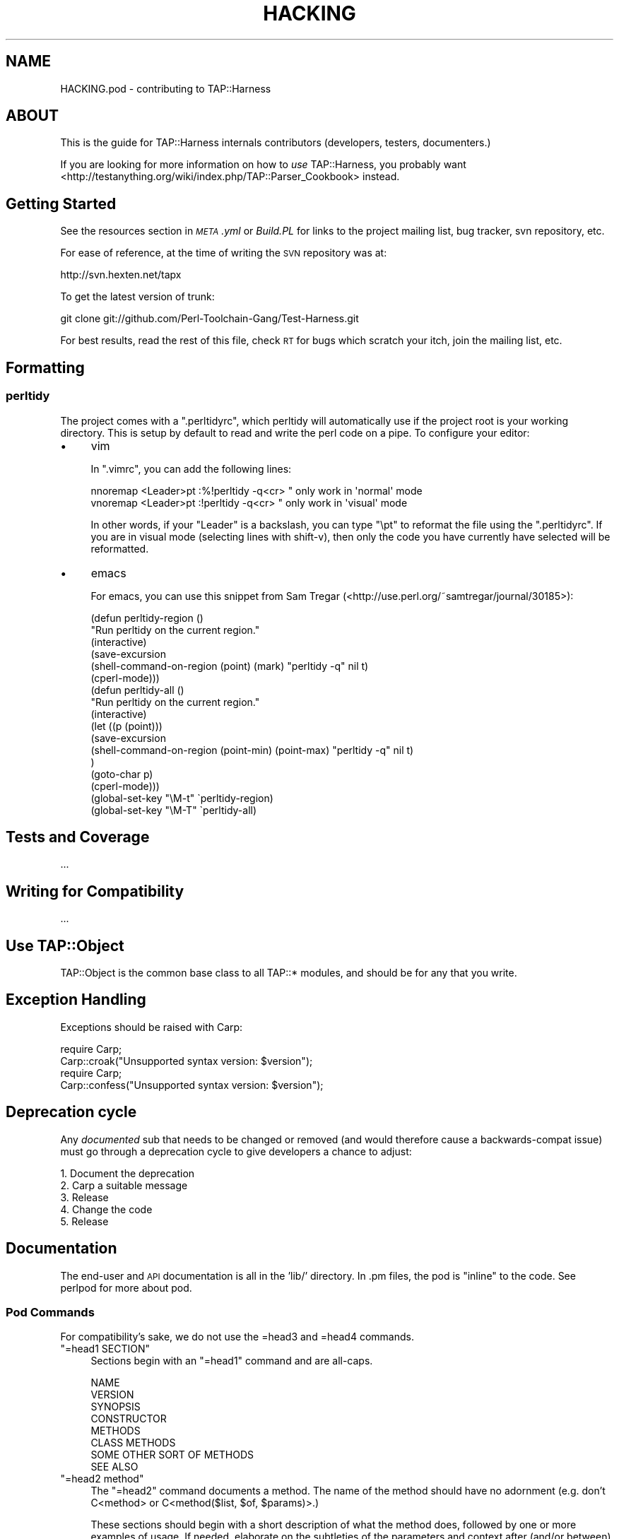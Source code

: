 .\" Automatically generated by Pod::Man 2.23 (Pod::Simple 3.14)
.\"
.\" Standard preamble:
.\" ========================================================================
.de Sp \" Vertical space (when we can't use .PP)
.if t .sp .5v
.if n .sp
..
.de Vb \" Begin verbatim text
.ft CW
.nf
.ne \\$1
..
.de Ve \" End verbatim text
.ft R
.fi
..
.\" Set up some character translations and predefined strings.  \*(-- will
.\" give an unbreakable dash, \*(PI will give pi, \*(L" will give a left
.\" double quote, and \*(R" will give a right double quote.  \*(C+ will
.\" give a nicer C++.  Capital omega is used to do unbreakable dashes and
.\" therefore won't be available.  \*(C` and \*(C' expand to `' in nroff,
.\" nothing in troff, for use with C<>.
.tr \(*W-
.ds C+ C\v'-.1v'\h'-1p'\s-2+\h'-1p'+\s0\v'.1v'\h'-1p'
.ie n \{\
.    ds -- \(*W-
.    ds PI pi
.    if (\n(.H=4u)&(1m=24u) .ds -- \(*W\h'-12u'\(*W\h'-12u'-\" diablo 10 pitch
.    if (\n(.H=4u)&(1m=20u) .ds -- \(*W\h'-12u'\(*W\h'-8u'-\"  diablo 12 pitch
.    ds L" ""
.    ds R" ""
.    ds C` ""
.    ds C' ""
'br\}
.el\{\
.    ds -- \|\(em\|
.    ds PI \(*p
.    ds L" ``
.    ds R" ''
'br\}
.\"
.\" Escape single quotes in literal strings from groff's Unicode transform.
.ie \n(.g .ds Aq \(aq
.el       .ds Aq '
.\"
.\" If the F register is turned on, we'll generate index entries on stderr for
.\" titles (.TH), headers (.SH), subsections (.SS), items (.Ip), and index
.\" entries marked with X<> in POD.  Of course, you'll have to process the
.\" output yourself in some meaningful fashion.
.ie \nF \{\
.    de IX
.    tm Index:\\$1\t\\n%\t"\\$2"
..
.    nr % 0
.    rr F
.\}
.el \{\
.    de IX
..
.\}
.\"
.\" Accent mark definitions (@(#)ms.acc 1.5 88/02/08 SMI; from UCB 4.2).
.\" Fear.  Run.  Save yourself.  No user-serviceable parts.
.    \" fudge factors for nroff and troff
.if n \{\
.    ds #H 0
.    ds #V .8m
.    ds #F .3m
.    ds #[ \f1
.    ds #] \fP
.\}
.if t \{\
.    ds #H ((1u-(\\\\n(.fu%2u))*.13m)
.    ds #V .6m
.    ds #F 0
.    ds #[ \&
.    ds #] \&
.\}
.    \" simple accents for nroff and troff
.if n \{\
.    ds ' \&
.    ds ` \&
.    ds ^ \&
.    ds , \&
.    ds ~ ~
.    ds /
.\}
.if t \{\
.    ds ' \\k:\h'-(\\n(.wu*8/10-\*(#H)'\'\h"|\\n:u"
.    ds ` \\k:\h'-(\\n(.wu*8/10-\*(#H)'\`\h'|\\n:u'
.    ds ^ \\k:\h'-(\\n(.wu*10/11-\*(#H)'^\h'|\\n:u'
.    ds , \\k:\h'-(\\n(.wu*8/10)',\h'|\\n:u'
.    ds ~ \\k:\h'-(\\n(.wu-\*(#H-.1m)'~\h'|\\n:u'
.    ds / \\k:\h'-(\\n(.wu*8/10-\*(#H)'\z\(sl\h'|\\n:u'
.\}
.    \" troff and (daisy-wheel) nroff accents
.ds : \\k:\h'-(\\n(.wu*8/10-\*(#H+.1m+\*(#F)'\v'-\*(#V'\z.\h'.2m+\*(#F'.\h'|\\n:u'\v'\*(#V'
.ds 8 \h'\*(#H'\(*b\h'-\*(#H'
.ds o \\k:\h'-(\\n(.wu+\w'\(de'u-\*(#H)/2u'\v'-.3n'\*(#[\z\(de\v'.3n'\h'|\\n:u'\*(#]
.ds d- \h'\*(#H'\(pd\h'-\w'~'u'\v'-.25m'\f2\(hy\fP\v'.25m'\h'-\*(#H'
.ds D- D\\k:\h'-\w'D'u'\v'-.11m'\z\(hy\v'.11m'\h'|\\n:u'
.ds th \*(#[\v'.3m'\s+1I\s-1\v'-.3m'\h'-(\w'I'u*2/3)'\s-1o\s+1\*(#]
.ds Th \*(#[\s+2I\s-2\h'-\w'I'u*3/5'\v'-.3m'o\v'.3m'\*(#]
.ds ae a\h'-(\w'a'u*4/10)'e
.ds Ae A\h'-(\w'A'u*4/10)'E
.    \" corrections for vroff
.if v .ds ~ \\k:\h'-(\\n(.wu*9/10-\*(#H)'\s-2\u~\d\s+2\h'|\\n:u'
.if v .ds ^ \\k:\h'-(\\n(.wu*10/11-\*(#H)'\v'-.4m'^\v'.4m'\h'|\\n:u'
.    \" for low resolution devices (crt and lpr)
.if \n(.H>23 .if \n(.V>19 \
\{\
.    ds : e
.    ds 8 ss
.    ds o a
.    ds d- d\h'-1'\(ga
.    ds D- D\h'-1'\(hy
.    ds th \o'bp'
.    ds Th \o'LP'
.    ds ae ae
.    ds Ae AE
.\}
.rm #[ #] #H #V #F C
.\" ========================================================================
.\"
.IX Title "HACKING 3"
.TH HACKING 3 "2013-11-12" "perl v5.12.5" "User Contributed Perl Documentation"
.\" For nroff, turn off justification.  Always turn off hyphenation; it makes
.\" way too many mistakes in technical documents.
.if n .ad l
.nh
.SH "NAME"
HACKING.pod \- contributing to TAP::Harness
.SH "ABOUT"
.IX Header "ABOUT"
This is the guide for TAP::Harness internals contributors (developers,
testers, documenters.)
.PP
If you are looking for more information on how to \fIuse\fR TAP::Harness,
you probably want
<http://testanything.org/wiki/index.php/TAP::Parser_Cookbook> instead.
.SH "Getting Started"
.IX Header "Getting Started"
See the resources section in \fI\s-1META\s0.yml\fR or \fIBuild.PL\fR for links to the
project mailing list, bug tracker, svn repository, etc.
.PP
For ease of reference, at the time of writing the \s-1SVN\s0 repository was at:
.PP
.Vb 1
\&  http://svn.hexten.net/tapx
.Ve
.PP
To get the latest version of trunk:
.PP
.Vb 1
\&  git clone git://github.com/Perl\-Toolchain\-Gang/Test\-Harness.git
.Ve
.PP
For best results, read the rest of this file, check \s-1RT\s0 for bugs which
scratch your itch, join the mailing list, etc.
.SH "Formatting"
.IX Header "Formatting"
.SS "perltidy"
.IX Subsection "perltidy"
The project comes with a \f(CW\*(C`.perltidyrc\*(C'\fR, which perltidy will
automatically use if the project root is your working directory.  This
is setup by default to read and write the perl code on a pipe.  To
configure your editor:
.IP "\(bu" 4
vim
.Sp
In \f(CW\*(C`.vimrc\*(C'\fR, you can add the following lines:
.Sp
.Vb 2
\& nnoremap <Leader>pt :%!perltidy \-q<cr> " only work in \*(Aqnormal\*(Aq mode
\& vnoremap <Leader>pt :!perltidy \-q<cr>  " only work in \*(Aqvisual\*(Aq mode
.Ve
.Sp
In other words, if your \f(CW\*(C`Leader\*(C'\fR is a backslash, you can type \f(CW\*(C`\ept\*(C'\fR to
reformat the file using the \f(CW\*(C`.perltidyrc\*(C'\fR.  If you are in visual mode
(selecting lines with shift-v), then only the code you have currently have
selected will be reformatted.
.IP "\(bu" 4
emacs
.Sp
For emacs, you can use this snippet from Sam Tregar
(<http://use.perl.org/~samtregar/journal/30185>):
.Sp
.Vb 6
\& (defun perltidy\-region ()
\&    "Run perltidy on the current region."
\&    (interactive)
\&    (save\-excursion
\&      (shell\-command\-on\-region (point) (mark) "perltidy \-q" nil t)
\&      (cperl\-mode)))
\&
\& (defun perltidy\-all ()
\&    "Run perltidy on the current region."
\&    (interactive)
\&    (let ((p (point)))
\&      (save\-excursion
\&        (shell\-command\-on\-region (point\-min) (point\-max) "perltidy \-q" nil t)
\&        )
\&      (goto\-char p)
\&      (cperl\-mode)))
\&
\& (global\-set\-key "\eM\-t" \`perltidy\-region)
\& (global\-set\-key "\eM\-T" \`perltidy\-all)
.Ve
.SH "Tests and Coverage"
.IX Header "Tests and Coverage"
\&...
.SH "Writing for Compatibility"
.IX Header "Writing for Compatibility"
\&...
.SH "Use TAP::Object"
.IX Header "Use TAP::Object"
TAP::Object is the common base class to all TAP::* modules, and should be for
any that you write.
.SH "Exception Handling"
.IX Header "Exception Handling"
Exceptions should be raised with Carp:
.PP
.Vb 2
\&  require Carp;
\&  Carp::croak("Unsupported syntax version: $version");
\&
\&  require Carp;
\&  Carp::confess("Unsupported syntax version: $version");
.Ve
.SH "Deprecation cycle"
.IX Header "Deprecation cycle"
Any \fIdocumented\fR sub that needs to be changed or removed (and would therefore
cause a backwards-compat issue) must go through a deprecation cycle to give
developers a chance to adjust:
.PP
.Vb 5
\&  1. Document the deprecation
\&  2. Carp a suitable message
\&  3. Release
\&  4. Change the code
\&  5. Release
.Ve
.SH "Documentation"
.IX Header "Documentation"
The end-user and \s-1API\s0 documentation is all in the 'lib/' directory.  In
\&.pm files, the pod is \*(L"inline\*(R" to the code.  See perlpod for more
about pod.
.SS "Pod Commands"
.IX Subsection "Pod Commands"
For compatibility's sake, we do not use the =head3 and =head4 commands.
.ie n .IP """=head1 SECTION""" 4
.el .IP "\f(CW=head1 SECTION\fR" 4
.IX Item "=head1 SECTION"
Sections begin with an \f(CW\*(C`=head1\*(C'\fR command and are all-caps.
.Sp
.Vb 8
\&  NAME
\&  VERSION
\&  SYNOPSIS
\&  CONSTRUCTOR
\&  METHODS
\&  CLASS METHODS
\&  SOME OTHER SORT OF METHODS
\&  SEE ALSO
.Ve
.ie n .IP """=head2 method""" 4
.el .IP "\f(CW=head2 method\fR" 4
.IX Item "=head2 method"
The \f(CW\*(C`=head2\*(C'\fR command documents a method.  The name of the method should have no adornment (e.g. don't C<method> or C<method($list, \f(CW$of\fR, \f(CW$params\fR)>.)
.Sp
These sections should begin with a short description of what the method
does, followed by one or more examples of usage.  If needed, elaborate
on the subtleties of the parameters and context after (and/or between)
the example(s).
.Sp
.Vb 1
\&  =head2 this_method
\&
\&  This method does some blah blah blah.
\&
\&    my @answer = $thing\->this_method(@arguments);
\&
\&  =head2 that_thing
\&
\&  Returns true if the thing is true.
\&
\&    if($thing\->that_thing) {
\&      ...
\&    }
.Ve
.ie n .IP """=item parameter""" 4
.el .IP "\f(CW=item parameter\fR" 4
.IX Item "=item parameter"
Use \f(CW\*(C`=item\*(C'\fR commands for method arguments and parameters (and etc.)  In
most html pod formatters, these \fIdo not\fR get added to the
table-of-contents at the top of the page.
.SS "Pod Formatting Codes"
.IX Subsection "Pod Formatting Codes"
.IP "L<Some::Module>" 4
.IX Item "L<Some::Module>"
Be careful of the wording of \f(CW\*(C`L<Some::Module>\*(C'\fR.  Older pod
formatters would render this as \*(L"the Some::Module manpage\*(R", so it is
best to either word your links as "\f(CW\*(C`(see <Some::Module> for
details.)\*(C'\fR\*(L" or use the \*(R"explicit rendering\*(L" form of
\&\*(R"\f(CW\*(C`<Some::Module|Some::Module>\*(C'\fR".
.SS "\s-1VERSION\s0"
.IX Subsection "VERSION"
The version numbers are updated by Perl::Version.
.SS "\s-1DEVELOPER\s0 \s-1DOCS/NOTES\s0"
.IX Subsection "DEVELOPER DOCS/NOTES"
The following \*(L"formats\*(R" are used with \f(CW\*(C`=begin\*(C'\fR/\f(CW\*(C`=end\*(C'\fR and \f(CW\*(C`=for\*(C'\fR
commands for pod which is not part of the public end\-user/API
documentation.
.IP "note" 4
.IX Item "note"
Use this if you are uncertain about a change to some pod or think it
needs work.
.Sp
.Vb 1
\&  =head2 some_method
\&
\&    ...
\&
\&  =for note
\&    This is either falsely documented or a bug \-\- see ...
.Ve
.IP "developer" 4
.IX Item "developer"
.Vb 1
\&  =begin developer
\&
\&  Long\-winded explanation of why some code is the way it is or various
\&  other subtleties which might incite head\-scratching and WTF\*(Aqing.
\&
\&  =end developer
.Ve
.IP "deprecated" 4
.IX Item "deprecated"
.Vb 2
\&  =for deprecated
\&    removed in 0.09, kill by ~0.25
.Ve
.SH "Committing to Subversion"
.IX Header "Committing to Subversion"
If you have commit access, please bear this in mind.
.PP
Development is done either on trunk or a branch, as appropriate:
.PP
If it's something that might be controversial, break the build or take a long
time (more than a couple of weeks) to complete then it'd probably be
appropriate to branch. Otherwise it can go in trunk.
.PP
If in doubt discuss it on the mailing list before you commit.
